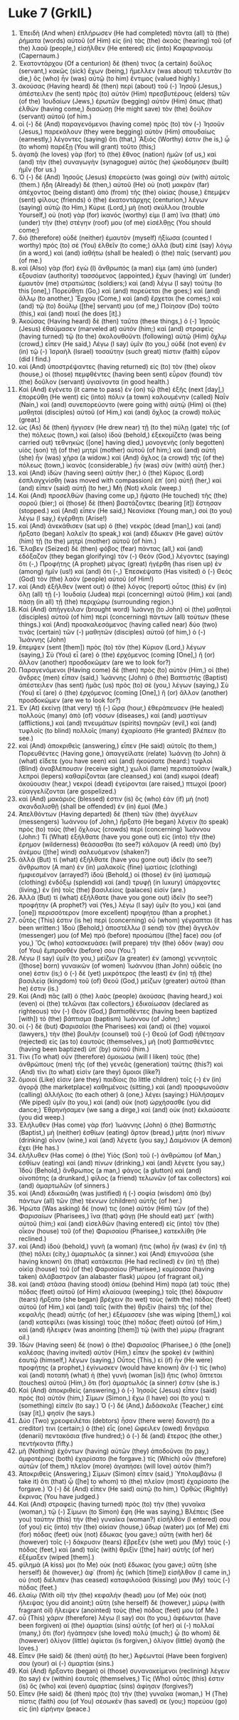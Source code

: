 * Luke 7 (GrkIL)
:PROPERTIES:
:ID: GrkIL/42-LUK07
:END:

1. Ἐπειδὴ (And when) ἐπλήρωσεν (He had completed) πάντα (all) τὰ (the) ῥήματα (words) αὐτοῦ (of Him) εἰς (in) τὰς (the) ἀκοὰς (hearing) τοῦ (of the) λαοῦ (people,) εἰσῆλθεν (He entered) εἰς (into) Καφαρναούμ (Capernaum.)
2. Ἑκατοντάρχου (Of a centurion) δέ (then) τινος (a certain) δοῦλος (servant,) κακῶς (sick) ἔχων (being,) ἤμελλεν (was about) τελευτᾶν (to die,) ὃς (who) ἦν (was) αὐτῷ (to him) ἔντιμος (valued highly.)
3. ἀκούσας (Having heard) δὲ (then) περὶ (about) τοῦ (-) Ἰησοῦ (Jesus,) ἀπέστειλεν (he sent) πρὸς (to) αὐτὸν (Him) πρεσβυτέρους (elders) τῶν (of the) Ἰουδαίων (Jews,) ἐρωτῶν (begging) αὐτὸν (Him) ὅπως (that) ἐλθὼν (having come,) διασώσῃ (He might save) τὸν (the) δοῦλον (servant) αὐτοῦ (of him.)
4. οἱ (-) δὲ (And) παραγενόμενοι (having come) πρὸς (to) τὸν (-) Ἰησοῦν (Jesus,) παρεκάλουν (they were begging) αὐτὸν (Him) σπουδαίως (earnestly,) λέγοντες (saying) ὅτι (that,) Ἄξιός (Worthy) ἐστιν (he is,) ᾧ (to whom) παρέξῃ (You will grant) τοῦτο (this;)
5. ἀγαπᾷ (he loves) γὰρ (for) τὸ (the) ἔθνος (nation) ἡμῶν (of us,) καὶ (and) τὴν (the) συναγωγὴν (synagogue) αὐτὸς (he) ᾠκοδόμησεν (built) ἡμῖν (for us.)
6. Ὁ (-) δὲ (And) Ἰησοῦς (Jesus) ἐπορεύετο (was going) σὺν (with) αὐτοῖς (them.) ἤδη (Already) δὲ (then,) αὐτοῦ (He) οὐ (not) μακρὰν (far) ἀπέχοντος (being distant) ἀπὸ (from) τῆς (the) οἰκίας (house,) ἔπεμψεν (sent) φίλους (friends) ὁ (the) ἑκατοντάρχης (centurion,) λέγων (saying) αὐτῷ (to Him,) Κύριε (Lord,) μὴ (not) σκύλλου (trouble Yourself,) οὐ (not) γὰρ (for) ἱκανός (worthy) εἰμι (I am) ἵνα (that) ὑπὸ (under) τὴν (the) στέγην (roof) μου (of me) εἰσέλθῃς (You should come;)
7. διὸ (therefore) οὐδὲ (neither) ἐμαυτὸν (myself) ἠξίωσα (counted I worthy) πρὸς (to) σὲ (You) ἐλθεῖν (to come;) ἀλλὰ (but) εἰπὲ (say) λόγῳ (in a word,) καὶ (and) ἰαθήτω (shall be healed) ὁ (the) παῖς (servant) μου (of me.)
8. καὶ (Also) γὰρ (for) ἐγὼ (I) ἄνθρωπός (a man) εἰμι (am) ὑπὸ (under) ἐξουσίαν (authority) τασσόμενος (appointed,) ἔχων (having) ὑπ᾽ (under) ἐμαυτὸν (me) στρατιώτας (soldiers;) καὶ (and) λέγω (I say) τούτῳ (to this [one],) Πορεύθητι (Go,) καὶ (and) πορεύεται (he goes;) καὶ (and) ἄλλῳ (to another,) Ἔρχου (Come,) καὶ (and) ἔρχεται (he comes;) καὶ (and) τῷ (to) δούλῳ ([the] servant) μου (of me,) Ποίησον (Do) τοῦτο (this,) καὶ (and) ποιεῖ (he does [it].)
9. Ἀκούσας (Having heard) δὲ (then) ταῦτα (these things,) ὁ (-) Ἰησοῦς (Jesus) ἐθαύμασεν (marveled at) αὐτόν (him;) καὶ (and) στραφεὶς (having turned) τῷ (to the) ἀκολουθοῦντι (following) αὐτῷ (Him) ὄχλῳ (crowd,) εἶπεν (He said,) Λέγω (I say) ὑμῖν (to you,) οὐδὲ (not even) ἐν (in) τῷ (-) Ἰσραὴλ (Israel) τοσαύτην (such great) πίστιν (faith) εὗρον (did I find.)
10. καὶ (And) ὑποστρέψαντες (having returned) εἰς (to) τὸν (the) οἶκον (house,) οἱ (those) πεμφθέντες (having been sent) εὗρον (found) τὸν (the) δοῦλον (servant) ὑγιαίνοντα (in good health.)
11. Καὶ (And) ἐγένετο (it came to pass) ἐν (on) τῷ (the) ἑξῆς (next [day],) ἐπορεύθη (He went) εἰς (into) πόλιν (a town) καλουμένην (called) Ναΐν (Nain,) καὶ (and) συνεπορεύοντο (were going with) αὐτῷ (Him) οἱ (the) μαθηταὶ (disciples) αὐτοῦ (of Him,) καὶ (and) ὄχλος (a crowd) πολύς (great.)
12. ὡς (As) δὲ (then) ἤγγισεν (He drew near) τῇ (to the) πύλῃ (gate) τῆς (of the) πόλεως (town,) καὶ (also) ἰδοὺ (behold,) ἐξεκομίζετο (was being carried out) τεθνηκὼς ([one] having died,) μονογενὴς (only begotten) υἱὸς (son) τῇ (of the) μητρὶ (mother) αὐτοῦ (of him;) καὶ (and) αὐτὴ (she) ἦν (was) χήρα (a widow.) καὶ (And) ὄχλος (a crowd) τῆς (of the) πόλεως (town,) ἱκανὸς (considerable,) ἦν (was) σὺν (with) αὐτῇ (her.)
13. καὶ (And) ἰδὼν (having seen) αὐτὴν (her,) ὁ (the) Κύριος (Lord) ἐσπλαγχνίσθη (was moved with compassion) ἐπ᾽ (on) αὐτῇ (her,) καὶ (and) εἶπεν (said) αὐτῇ (to her,) Μὴ (Not) κλαῖε (weep.)
14. Καὶ (And) προσελθὼν (having come up,) ἥψατο (He touched) τῆς (the) σοροῦ (bier;) οἱ (those) δὲ (then) βαστάζοντες (bearing [it]) ἔστησαν (stopped.) καὶ (And) εἶπεν (He said,) Νεανίσκε (Young man,) σοὶ (to you) λέγω (I say,) ἐγέρθητι (Arise!)
15. καὶ (And) ἀνεκάθισεν (sat up) ὁ (the) νεκρὸς (dead [man],) καὶ (and) ἤρξατο (began) λαλεῖν (to speak,) καὶ (and) ἔδωκεν (He gave) αὐτὸν (him) τῇ (to the) μητρὶ (mother) αὐτοῦ (of him.)
16. Ἔλαβεν (Seized) δὲ (then) φόβος (fear) πάντας (all,) καὶ (and) ἐδόξαζον (they began glorifying) τὸν (-) Θεὸν (God,) λέγοντες (saying) ὅτι (-,) Προφήτης (A prophet) μέγας (great) ἠγέρθη (has risen up) ἐν (among) ἡμῖν (us!) καὶ (and) ὅτι (-,) Ἐπεσκέψατο (Has visited) ὁ (-) Θεὸς (God) τὸν (the) λαὸν (people) αὐτοῦ (of Him!)
17. καὶ (And) ἐξῆλθεν (went out) ὁ (the) λόγος (report) οὗτος (this) ἐν (in) ὅλῃ (all) τῇ (-) Ἰουδαίᾳ (Judea) περὶ (concerning) αὐτοῦ (Him,) καὶ (and) πάσῃ (in all) τῇ (the) περιχώρῳ (surrounding region.)
18. Καὶ (And) ἀπήγγειλαν (brought word) Ἰωάννῃ (to John) οἱ (the) μαθηταὶ (disciples) αὐτοῦ (of him) περὶ (concerning) πάντων (all) τούτων (these things.) καὶ (And) προσκαλεσάμενος (having called near) δύο (two) τινὰς (certain) τῶν (-) μαθητῶν (disciples) αὐτοῦ (of him,) ὁ (-) Ἰωάννης (John)
19. ἔπεμψεν (sent [them]) πρὸς (to) τὸν (the) Κύριον (Lord,) λέγων (saying,) Σὺ (You) εἶ (are) ὁ (the) ἐρχόμενος (coming [One],) ἢ (or) ἄλλον (another) προσδοκῶμεν (are we to look for?)
20. Παραγενόμενοι (Having come) δὲ (then) πρὸς (to) αὐτὸν (Him,) οἱ (the) ἄνδρες (men) εἶπαν (said,) Ἰωάννης (John) ὁ (the) Βαπτιστὴς (Baptist) ἀπέστειλεν (has sent) ἡμᾶς (us) πρὸς (to) σὲ (you,) λέγων (saying,) Σὺ (You) εἶ (are) ὁ (the) ἐρχόμενος (coming [One],) ἢ (or) ἄλλον (another) προσδοκῶμεν (are we to look for?)
21. Ἐν (At) ἐκείνῃ (that very) τῇ (-) ὥρᾳ (hour,) ἐθεράπευσεν (He healed) πολλοὺς (many) ἀπὸ (of) νόσων (diseases,) καὶ (and) μαστίγων (afflictions,) καὶ (and) πνευμάτων (spirits) πονηρῶν (evil,) καὶ (and) τυφλοῖς (to blind) πολλοῖς (many) ἐχαρίσατο (He granted) βλέπειν (to see.)
22. καὶ (And) ἀποκριθεὶς (answering,) εἶπεν (He said) αὐτοῖς (to them,) Πορευθέντες (Having gone,) ἀπαγγείλατε (relate) Ἰωάννῃ (to John) ἃ (what) εἴδετε (you have seen) καὶ (and) ἠκούσατε (heard:) τυφλοὶ (Blind) ἀναβλέπουσιν (receive sight,) χωλοὶ (lame) περιπατοῦσιν (walk,) λεπροὶ (lepers) καθαρίζονται (are cleansed,) καὶ (and) κωφοὶ (deaf) ἀκούουσιν (hear,) νεκροὶ (dead) ἐγείρονται (are raised,) πτωχοὶ (poor) εὐαγγελίζονται (are gospelized.)
23. καὶ (And) μακάριός (blessed) ἐστιν (is) ὃς (who) ἐὰν (if) μὴ (not) σκανδαλισθῇ (shall be offended) ἐν (in) ἐμοί (Me.)
24. Ἀπελθόντων (Having departed) δὲ (then) τῶν (the) ἀγγέλων (messengers) Ἰωάννου (of John,) ἤρξατο (He began) λέγειν (to speak) πρὸς (to) τοὺς (the) ὄχλους (crowds) περὶ (concerning) Ἰωάννου (John:) Τί (What) ἐξήλθατε (have you gone out) εἰς (into) τὴν (the) ἔρημον (wilderness) θεάσασθαι (to see?) κάλαμον (A reed) ὑπὸ (by) ἀνέμου ([the] wind) σαλευόμενον (shaken?)
25. ἀλλὰ (But) τί (what) ἐξήλθατε (have you gone out) ἰδεῖν (to see?) ἄνθρωπον (A man) ἐν (in) μαλακοῖς (fine) ἱματίοις (clothing) ἠμφιεσμένον (arrayed?) ἰδοὺ (Behold,) οἱ (those) ἐν (in) ἱματισμῷ (clothing) ἐνδόξῳ (splendid) καὶ (and) τρυφῇ (in luxury) ὑπάρχοντες (living,) ἐν (in) τοῖς (the) βασιλείοις (palaces) εἰσίν (are.)
26. Ἀλλὰ (But) τί (what) ἐξήλθατε (have you gone out) ἰδεῖν (to see?) προφήτην (A prophet?) ναί (Yes,) λέγω (I say) ὑμῖν (to you,) καὶ (and [one]) περισσότερον (more excellent) προφήτου (than a prophet.)
27. οὗτός (This) ἐστιν (is he) περὶ (concerning) οὗ (whom) γέγραπται (it has been written:) Ἰδοὺ (Behold,) ἀποστέλλω (I send) τὸν (the) ἄγγελόν (messenger) μου (of Me) πρὸ (before) προσώπου ([the] face) σου (of you,) Ὃς (who) κατασκευάσει (will prepare) τὴν (the) ὁδόν (way) σου (of You) ἔμπροσθέν (before) σου (You.’)
28. Λέγω (I say) ὑμῖν (to you,) μείζων (a greater) ἐν (among) γεννητοῖς ([those] born) γυναικῶν (of women) Ἰωάννου (than John) οὐδείς (no one) ἐστιν (is;) ὁ (-) δὲ (yet) μικρότερος (the least) ἐν (in) τῇ (the) βασιλείᾳ (kingdom) τοῦ (of) Θεοῦ (God,) μείζων (greater) αὐτοῦ (than he) ἐστιν (is.)
29. Καὶ (And) πᾶς (all) ὁ (the) λαὸς (people) ἀκούσας (having heard,) καὶ (even) οἱ (the) τελῶναι (tax collectors,) ἐδικαίωσαν (declared as righteous) τὸν (-) Θεόν (God,) βαπτισθέντες (having been baptized [with]) τὸ (the) βάπτισμα (baptism) Ἰωάννου (of John;)
30. οἱ (-) δὲ (but) Φαρισαῖοι (the Pharisees) καὶ (and) οἱ (the) νομικοὶ (lawyers,) τὴν (the) βουλὴν (counsel) τοῦ (-) Θεοῦ (of God) ἠθέτησαν (rejected) εἰς (as to) ἑαυτούς (themselves,) μὴ (not) βαπτισθέντες (having been baptized) ὑπ᾽ (by) αὐτοῦ (him.)
31. Τίνι (To what) οὖν (therefore) ὁμοιώσω (will I liken) τοὺς (the) ἀνθρώπους (men) τῆς (of the) γενεᾶς (generation) ταύτης (this?) καὶ (And) τίνι (to what) εἰσὶν (are they) ὅμοιοι (like?)
32. ὅμοιοί (Like) εἰσιν (are they) παιδίοις (to little children) τοῖς (-) ἐν (in) ἀγορᾷ (the marketplace) καθημένοις (sitting,) καὶ (and) προσφωνοῦσιν (calling) ἀλλήλοις (to each other) ἃ (one,) λέγει (saying:) Ηὐλήσαμεν (We piped) ὑμῖν (to you,) καὶ (and) οὐκ (not) ὠρχήσασθε (you did dance;) Ἐθρηνήσαμεν (we sang a dirge,) καὶ (and) οὐκ (not) ἐκλαύσατε (you did weep.)
33. Ἐλήλυθεν (Has come) γὰρ (for) Ἰωάννης (John) ὁ (the) Βαπτιστὴς (Baptist,) μὴ (neither) ἐσθίων (eating) ἄρτον (bread,) μήτε (nor) πίνων (drinking) οἶνον (wine,) καὶ (and) λέγετε (you say,) Δαιμόνιον (A demon) ἔχει (He has.)
34. ἐλήλυθεν (Has come) ὁ (the) Υἱὸς (Son) τοῦ (-) ἀνθρώπου (of Man,) ἐσθίων (eating) καὶ (and) πίνων (drinking,) καὶ (and) λέγετε (you say,) Ἰδοὺ (Behold,) ἄνθρωπος (a man,) φάγος (a glutton) καὶ (and) οἰνοπότης (a drunkard,) φίλος (a friend) τελωνῶν (of tax collectors) καὶ (and) ἁμαρτωλῶν (of sinners.)
35. καὶ (And) ἐδικαιώθη (was justified) ἡ (-) σοφία (wisdom) ἀπὸ (by) πάντων (all) τῶν (the) τέκνων (children) αὐτῆς (of her.)
36. Ἠρώτα (Was asking) δέ (now) τις (one) αὐτὸν (Him) τῶν (of the) Φαρισαίων (Pharisees,) ἵνα (that) φάγῃ (He should eat) μετ᾽ (with) αὐτοῦ (him;) καὶ (and) εἰσελθὼν (having entered) εἰς (into) τὸν (the) οἶκον (house) τοῦ (of the) Φαρισαίου (Pharisee,) κατεκλίθη (He reclined.)
37. καὶ (And) ἰδοὺ (behold,) γυνὴ (a woman) ἥτις (who) ἦν (was) ἐν (in) τῇ (the) πόλει (city,) ἁμαρτωλός (a sinner.) καὶ (And) ἐπιγνοῦσα (she having known) ὅτι (that) κατάκειται (He had reclined) ἐν (in) τῇ (the) οἰκίᾳ (house) τοῦ (of the) Φαρισαίου (Pharisee,) κομίσασα (having taken) ἀλάβαστρον (an alabaster flask) μύρου (of fragrant oil,)
38. καὶ (and) στᾶσα (having stood) ὀπίσω (behind Him) παρὰ (at) τοὺς (the) πόδας (feet) αὐτοῦ (of Him) κλαίουσα (weeping,) τοῖς (the) δάκρυσιν (tears) ἤρξατο (she began) βρέχειν (to wet) τοὺς (with the) πόδας (feet) αὐτοῦ (of Him,) καὶ (and) ταῖς (with the) θριξὶν (hairs) τῆς (of the) κεφαλῆς (head) αὐτῆς (of her,) ἐξέμασσεν (she was wiping [them],) καὶ (and) κατεφίλει (was kissing) τοὺς (the) πόδας (feet) αὐτοῦ (of Him,) καὶ (and) ἤλειφεν (was anointing [them]) τῷ (with the) μύρῳ (fragrant oil.)
39. Ἰδὼν (Having seen) δὲ (now) ὁ (the) Φαρισαῖος (Pharisee,) ὁ (the [one]) καλέσας (having invited) αὐτὸν (Him,) εἶπεν (he spoke) ἐν (within) ἑαυτῷ (himself,) λέγων (saying,) Οὗτος (This,) εἰ (if) ἦν (He were) προφήτης (a prophet,) ἐγίνωσκεν (would have known) ἂν (-) τίς (who) καὶ (and) ποταπὴ (what) ἡ (the) γυνὴ (woman [is]) ἥτις (who) ἅπτεται (touches) αὐτοῦ (Him,) ὅτι (for) ἁμαρτωλός (a sinner) ἐστιν (she is.)
40. Καὶ (And) ἀποκριθεὶς (answering,) ὁ (-) Ἰησοῦς (Jesus) εἶπεν (said) πρὸς (to) αὐτόν (him,) Σίμων (Simon,) ἔχω (I have) σοί (to you) τι (something) εἰπεῖν (to say.) Ὁ (-) δέ (And,) Διδάσκαλε (Teacher,) εἰπέ (say [it],) φησίν (he says.)
41. Δύο (Two) χρεοφειλέται (debtors) ἦσαν (there were) δανιστῇ (to a creditor) τινι (certain;) ὁ (the) εἷς (one) ὤφειλεν (owed) δηνάρια (denarii) πεντακόσια (five hundred;) ὁ (-) δὲ (and) ἕτερος (the other,) πεντήκοντα (fifty.)
42. μὴ (Nothing) ἐχόντων (having) αὐτῶν (they) ἀποδοῦναι (to pay,) ἀμφοτέροις (both) ἐχαρίσατο (he forgave.) τίς (Which) οὖν (therefore) αὐτῶν (of them,) πλεῖον (more) ἀγαπήσει (will love) αὐτόν (him?)
43. Ἀποκριθεὶς (Answering,) Σίμων (Simon) εἶπεν (said,) Ὑπολαμβάνω (I take it) ὅτι (that) ᾧ ([he] to whom) τὸ (the) πλεῖον (most) ἐχαρίσατο (he forgave.) Ὁ (-) δὲ (And) εἶπεν (He said) αὐτῷ (to him,) Ὀρθῶς (Rightly) ἔκρινας (You have judged.)
44. Καὶ (And) στραφεὶς (having turned) πρὸς (to) τὴν (the) γυναῖκα (woman,) τῷ (-) Σίμωνι (to Simon) ἔφη (He was saying,) Βλέπεις (See you) ταύτην (this) τὴν (the) γυναῖκα (woman?) εἰσῆλθόν (I entered) σου (of you) εἰς (into) τὴν (the) οἰκίαν (house,) ὕδωρ (water) μοι (of Me) ἐπὶ (for) πόδας (feet) οὐκ (not) ἔδωκας (you gave;) αὕτη (with her) δὲ (however) τοῖς (-) δάκρυσιν (tears) ἔβρεξέν (she wet) μου (My) τοὺς (-) πόδας (feet,) καὶ (and) ταῖς (with) θριξὶν ([the] hair) αὐτῆς (of her) ἐξέμαξεν (wiped [them].)
45. φίλημά (A kiss) μοι (to Me) οὐκ (not) ἔδωκας (you gave;) αὕτη (she herself) δὲ (however,) ἀφ᾽ (from) ἧς (which [time]) εἰσῆλθον (I came in,) οὐ (not) διέλιπεν (has ceased) καταφιλοῦσά (kissing) μου (My) τοὺς (-) πόδας (feet.)
46. ἐλαίῳ (With oil) τὴν (the) κεφαλήν (head) μου (of Me) οὐκ (not) ἤλειψας (you did anoint;) αὕτη (she herself) δὲ (however,) μύρῳ (with fragrant oil) ἤλειψεν (anointed) τοὺς (the) πόδας (feet) μου (of Me.)
47. οὗ (This) χάριν (therefore) λέγω (I say) σοι (to you,) ἀφέωνται (have been forgiven) αἱ (the) ἁμαρτίαι (sins) αὐτῆς (of her) αἱ (-) πολλαί (many,) ὅτι (for) ἠγάπησεν (she loved) πολύ (much;) ᾧ (to whom) δὲ (however) ὀλίγον (little) ἀφίεται (is forgiven,) ὀλίγον (little) ἀγαπᾷ (he loves.)
48. Εἶπεν (He said) δὲ (then) αὐτῇ (to her,) Ἀφέωνταί (Have been forgiven) σου (your) αἱ (-) ἁμαρτίαι (sins.)
49. Καὶ (And) ἤρξαντο (began) οἱ (those) συνανακείμενοι (reclining) λέγειν (to say) ἐν (within) ἑαυτοῖς (themselves,) Τίς (Who) οὗτός (this) ἐστιν (is) ὃς (who) καὶ (even) ἁμαρτίας (sins) ἀφίησιν (forgives?)
50. Εἶπεν (He said) δὲ (then) πρὸς (to) τὴν (the) γυναῖκα (woman,) Ἡ (The) πίστις (faith) σου (of You) σέσωκέν (has saved) σε (you;) πορεύου (go) εἰς (in) εἰρήνην (peace.)
